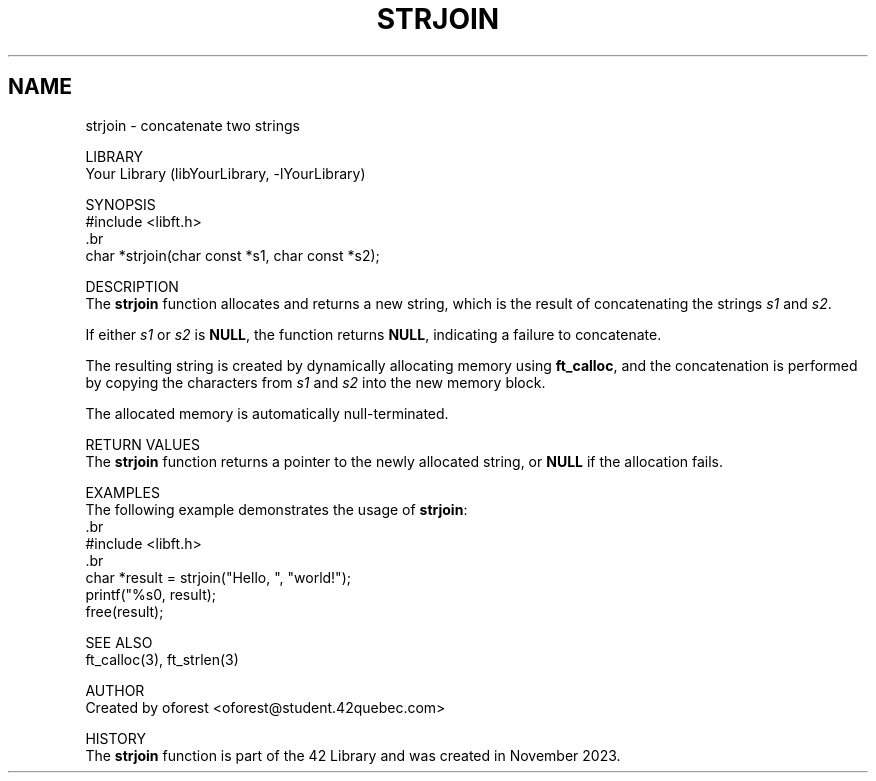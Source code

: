 .TH STRJOIN 3 "November 2023" "42 Quebec"
.SH NAME
     strjoin \- concatenate two strings

LIBRARY
     Your Library (libYourLibrary, -lYourLibrary)

SYNOPSIS
     #include <libft.h>
     .br
     char *strjoin(char const *s1, char const *s2);

DESCRIPTION
     The \fBstrjoin\fR function allocates and returns a new string, which is the result of concatenating the strings \fIs1\fR and \fIs2\fR.

.PP
     If either \fIs1\fR or \fIs2\fR is \fBNULL\fR, the function returns \fBNULL\fR, indicating a failure to concatenate.

.PP
     The resulting string is created by dynamically allocating memory using \fBft_calloc\fR, and the concatenation is performed by copying the characters from \fIs1\fR and \fIs2\fR into the new memory block.

.PP
     The allocated memory is automatically null-terminated.

RETURN VALUES
     The \fBstrjoin\fR function returns a pointer to the newly allocated string, or \fBNULL\fR if the allocation fails.

EXAMPLES
     The following example demonstrates the usage of \fBstrjoin\fR:
     .br
     #include <libft.h>
     .br
     char *result = strjoin("Hello, ", "world!");
     printf("%s\n", result);
     free(result);

SEE ALSO
     ft_calloc(3), ft_strlen(3)

AUTHOR
     Created by oforest <oforest@student.42quebec.com>

HISTORY
     The \fBstrjoin\fR function is part of the 42 Library and was created in November 2023.
